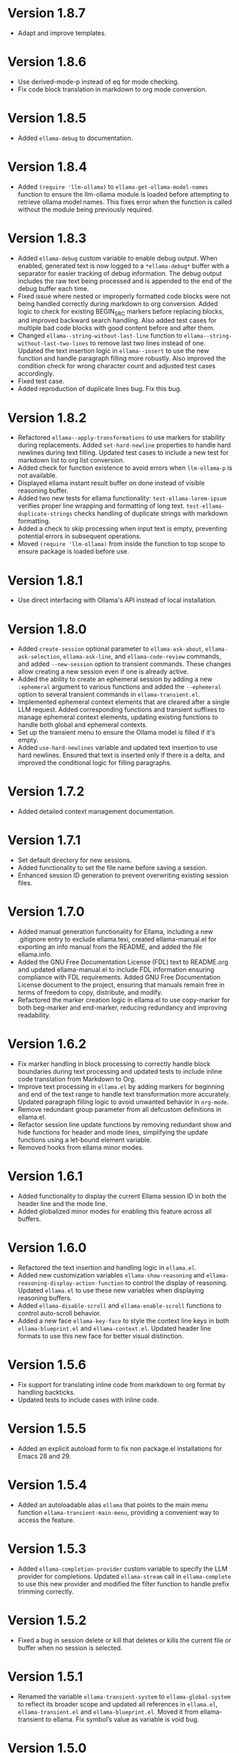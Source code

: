 * Version 1.8.7
- Adapt and improve templates.
* Version 1.8.6
- Use derived-mode-p instead of eq for mode checking.
- Fix code block translation in markdown to org mode conversion.
* Version 1.8.5
- Added ~ellama-debug~ to documentation.
* Version 1.8.4
- Added ~(require 'llm-ollama)~ to ~ellama-get-ollama-model-names~ function to
  ensure the llm-ollama module is loaded before attempting to retrieve ollama
  model names. This fixes error when the function is called without the module
  being previously required.
* Version 1.8.3
- Added ~ellama-debug~ custom variable to enable debug output. When enabled,
  generated text is now logged to a ~*ellama-debug*~ buffer with a separator for
  easier tracking of debug information. The debug output includes the raw text
  being processed and is appended to the end of the debug buffer each time.
- Fixed issue where nested or improperly formatted code blocks were not being
  handled correctly during markdown to org conversion. Added logic to check for
  existing BEGIN_SRC markers before replacing blocks, and improved backward
  search handling. Also added test cases for multiple bad code blocks with good
  content before and after them.
- Changed ~ellama--string-without-last-line~ function to
  ~ellama--string-without-last-two-lines~ to remove last two lines instead of
  one. Updated the text insertion logic in ~ellama--insert~ to use the new
  function and handle paragraph filling more robustly. Also improved the
  condition check for wrong character count and adjusted test cases accordingly.
- Fixed test case.
- Added reproduction of duplicate lines bug. Fix this bug.
* Version 1.8.2
- Refactored ~ellama--apply-transformations~ to use markers for stability during
  replacements. Added ~set-hard-newline~ properties to handle hard newlines during
  text filling. Updated test cases to include a new test for markdown list to
  org list conversion.
- Added check for function existence to avoid errors when ~llm-ollama-p~ is not
  available.
- Displayed ellama instant result buffer on done instead of visible reasoning
  buffer.
- Added two new tests for ellama functionality: ~test-ellama-lorem-ipsum~
  verifies proper line wrapping and formatting of long text.
  ~test-ellama-duplicate-strings~ checks handling of duplicate strings with
  markdown formatting.
- Added a check to skip processing when input text is empty, preventing
  potential errors in subsequent operations.
- Moved ~(require 'llm-ollama)~ from inside the function to top scope to ensure
  package is loaded before use.
* Version 1.8.1
- Use direct interfacing with Ollama's API instead of local installation.
* Version 1.8.0
- Added ~create-session~ optional parameter to ~ellama-ask-about~,
  ~ellama-ask-selection~, ~ellama-ask-line~, and ~ellama-code-review~ commands,
  and added ~--new-session~ option to transient commands. These changes allow
  creating a new session even if one is already active.
- Added the ability to create an ephemeral session by adding a new ~:ephemeral~
  argument to various functions and added the ~--ephemeral~ option to several
  transient commands in ~ellama-transient.el~.
- Implemented ephemeral context elements that are cleared after a single LLM
  request. Added corresponding functions and transient suffixes to manage
  ephemeral context elements, updating existing functions to handle both global
  and ephemeral contexts.
- Set up the transient menu to ensure the Ollama model is filled if it's empty.
- Added ~use-hard-newlines~ variable and updated text insertion to use hard
  newlines. Ensured that text is inserted only if there is a delta, and improved
  the conditional logic for filling paragraphs.
* Version 1.7.2
- Added detailed context management documentation.
* Version 1.7.1
- Set default directory for new sessions.
- Added functionality to set the file name before saving a session.
- Enhanced session ID generation to prevent overwriting existing session files.
* Version 1.7.0
- Added manual generation functionality for Ellama, including a new .gitignore
  entry to exclude ellama.texi, created ellama-manual.el for exporting an info
  manual from the README, and added the file ellama.info.
- Added the GNU Free Documentation License (FDL) text to README.org and updated
  ellama-manual.el to include FDL information ensuring compliance with FDL
  requirements. Added GNU Free Documentation License document to the project,
  ensuring that manuals remain free in terms of freedom to copy, distribute, and
  modify.
- Refactored the marker creation logic in ellama.el to use copy-marker for both
  beg-marker and end-marker, reducing redundancy and improving readability.
* Version 1.6.2
- Fix marker handling in block processing to correctly handle block boundaries
  during text processing and updated tests to include inline code translation
  from Markdown to Org.
- Improve text processing in ~ellama.el~ by adding markers for beginning and end
  of the text range to handle text transformation more accurately. Updated
  paragraph filling logic to avoid unwanted behavior in ~org-mode~.
- Remove redundant group parameter from all defcustom definitions in ellama.el.
- Refactor session line update functions by removing redundant show and hide
  functions for header and mode lines, simplifying the update functions using a
  let-bound element variable.
- Removed hooks from ellama minor modes.
* Version 1.6.1
- Added functionality to display the current Ellama session ID in both the
  header line and the mode line.
- Added globalized minor modes for enabling this feature across all buffers.
* Version 1.6.0
- Refactored the text insertion and handling logic in ~ellama.el~.
- Added new customization variables ~ellama-show-reasoning~ and
  ~ellama-reasoning-display-action-function~ to control the display of
  reasoning. Updated ~ellama.el~ to use these new variables when displaying
  reasoning buffers.
- Added ~ellama-disable-scroll~ and ~ellama-enable-scroll~ functions to control
  auto-scroll behavior.
- Added a new face ~ellama-key-face~ to style the context line keys in both
  ~ellama-blueprint.el~ and ~ellama-context.el~. Updated header line formats to
  use this new face for better visual distinction.
* Version 1.5.6
- Fix support for translating inline code from markdown to org format by
  handling backticks.
- Updated tests to include cases with inline code.
* Version 1.5.5
- Added an explicit autoload form to fix non package.el installations for Emacs
  28 and 29.
* Version 1.5.4
- Added an autoloadable alias ~ellama~ that points to the main menu function
  ~ellama-transient-main-menu~, providing a convenient way to access the
  feature.
* Version 1.5.3
- Added ~ellama-completion-provider~ custom variable to specify the LLM provider
  for completions. Updated ~ellama-stream~ call in ~ellama-complete~ to use this new
  provider and modified the filter function to handle prefix trimming correctly.
* Version 1.5.2
- Fixed a bug in session delete or kill that deletes or kills the current file
  or buffer when no session is selected.
* Version 1.5.1
- Renamed the variable ~ellama-transient-system~ to ~ellama-global-system~ to
  reflect its broader scope and updated all references in ~ellama.el~,
  ~ellama-transient.el~ and ~ellama-blueprint.el~. Moved it from
  ellama-transient to ellama. Fix symbol’s value as variable is void bug.
* Version 1.5.0
**** Code Refactoring and Modularity
- Moved transient menu-related functions and variables from ~ellama.el~ to
  ~ellama-transient.el~.
- Created ~ellama-context.el~ for context-related functions, variables, and
  classes.
- Moved blueprint-related code from ~ellama.el~ to ~ellama-blueprint.el~.

**** System Message Support
- Added system message support with new functions and variables in
  ~ellama-blueprint.el~ and ~ellama-transient.el~.
- Updated keybindings and transient menus to include system message options.
- Modified ~ellama-stream~ to use the transient system message if not provided
  explicitly.

**** Functionality Enhancements
- Updated ~ellama-summarize-prompt-template~ with new summarization
  instructions.
- Modified ~ellama-instant~ calls in ~ellama-summarize~ and
  ~ellama-summarize-kill-ring~.
- Updated translation template for better structure and added Org-mode to
  Markdown conversion.
- Added ~ellama-fix-parens~ function to remove unnecessary parentheses after
  template insertion.
- Refined ~ellama-complete~ function for more accurate response trimming.

**** Blueprints Support Enhancements
- Added ~ellama-blueprint-run~ function to run a chat with an LLM using a
  specified blueprint and optional pre-filled variables.
- Added documentation for blueprints in the README file.
- Added a new transient prefix command ~ellama-transient-blueprint-menu~ for
  managing blueprint-related commands, including creating blueprints from buffer
  or as new ones, and chatting with selected blueprints.
- Added a main menu option for chatting with blueprints.
- Added custom variable ~ellama-blueprints~ to store user-defined blueprints.
- Created commands ~ellama-create-blueprint~ and ~ellama-new-blueprint~ for
  creating new blueprints from an existing one and from scratch.

* Version 1.4.5
- Fix compat dependency version.
* Version 1.4.4
- Ensured that the buffer ~ellama--context-buffer~ is created if it does not
  exist before attempting to update and show context to prevent errors related
  to non-existent buffers.
- Added calls to ~ellama-update-context-show~ in both header line and mode line
  minor modes to ensure context is shown when these modes are toggled.
* Version 1.4.3
- Added fallback mechanism to use the first available Ollama chat model when no
  specific provider is defined for various ellama functions, ensuring that a
  valid provider is always used and preventing potential errors in scenarios
  where providers are not explicitly set.
- Refactored ~ellama--scroll~ to accept an optional POINT argument, allowing the
  function to go to that specific point before scrolling. Updated the caller
  ~ellama-update-buffer~ to pass the new point.
- Refactored the ~ellama-preview-context-mode~ by renaming the quit command key
  binding to use a custom function ~ellama-kill-current-buffer~. Added a header
  line format that displays the quit command instruction.
- Added a new function ~ellama-send-buffer-to-new-chat-then-kill~ to send the
  current buffer to a new chat session and then kill it. Updated the keybinding
  in ~ellama-blueprint-mode-map~ to use this new function instead of the old
  one.
- Added a new function ~ellama-kill-current-buffer~ and updated the keymap in
  ~ellama-blueprint-mode-map~ to use this function instead of an anonymous
  lambda. Also, updated the header line format to display the correct command
  names using ~substitute-command-keys~.
- Removed redisplay call to prevent flickering.
- Ensure ~llm-ollama~ dependency are loaded.
* Version 1.4.2
- Fixed the auto-scroll logic in ~ellama.el~ to ensure it correctly sets and
  resets ~stop-scroll~ based on cursor position changes.
- Added a ~redisplay~ call at the end of ~ellama--scroll~ to force a refresh of
  the window display to correctly handle auto-scroll of unfocused windows.
* Version 1.4.1
- Fixed a bug where users couldn't move the cursor during generation when
  auto-scroll was enabled.
* Version 1.4.0
- Improved transient menus.
- Added ellama-session-kill functionality.
- Added community prompt collection feature.
- Refactored ~ellama-context-mode~ to be a major mode.
- Added functionality to remove context elements by name.
- Added option to always show context line in header or mode line.
* Version 1.3.0
- Implemented ellama context header line and mode line features.
- Added ~ellama-context-header-line-mode~, ~ellama-context-mode-line-mode~ and
  its global versions.
- Session renaming functionality improvements.
- Improved session deletion.
- Renamed ~ellama-session-remove~ to ~ellama-session-delete~.
- Removed ~ellama-long-lines-length~ customization and related usage
* Version 1.2.5
- Fix scroll function.
* Version 1.2.4
- Improve the default behavior of auto-scroll. It will now move the
  cursor to the end of the ellama-chat buffer and enable auto-scroll
  for all buffers, not just chat buffers.
* Version 1.2.3
- Remove default ellama provider.
- Use first available ollama chat model if ellama provider not set.
  Ensure ~ellama~ is usable with zero configuration.
* Version 1.2.2
- Fix org to markdown conversion with broken links.
* Version 1.2.1
- Add ~ellama-context-add-directory~ command.
* Version 1.2.0
- Add interactive context management in special buffer with preview.
- Fix context element ordering.
- Deprecate local session context.
- Add option to toggle posframe showing global context.
- Add instruction document for simplify help from ellama.
* Version 1.1.7
- Added transient suffix to load model from the current session.
* Version 1.1.6
- Add system message support to ~ellama-stream~, ~ellama-chat~ and
  ~ellama-instant~.
- Fix think tag handling for some models.
- Provide buffer to all ~kill-buffer~ calls. Tried to fix an
  unreproducible in my environment bug.
* Version 1.1.5
- Fix cancel current stream by pressing ~C-g~ in buffer with active
  streaming.
* Version 1.1.4
- Improve the accuracy and reliability of the
  ~ellama-semantic-similar-p~ function.
* Version 1.1.3
- Ensure unique elements in session and global contexts.
- Change default transient host and port to fix ollama provider setup.
- Deactivate ellama session on setting ellama-provider.
- Added functionality to convert Org mode content to Markdown when
  extracting buffer or file content for the context. This ensures that
  any Org mode files are properly formatted as Markdown before being
  processed further.
* Version 1.1.2
- Clear session context when resetting context to prevent unexpected
  behavior.
* Version 1.1.1
- Improve ~ellama-add-selection~.
- Add buffer quote context element.
* Version 1.1.0
- Enhancing interaction with reasoning models. Thinking tags within
  session buffers will be collapsed by default after generation.
  Outside of ellama sessions reasoning will be removed from model
  output. This ensures a seamless experience for users interacting
  with reasoning models.
* Version 1.0.3
- Unquote symbols in ~ellama-provider-list~.
* Version 1.0.2
- Add ollama model selection to transient menu.
* Version 1.0.1
- Refactor ellama-code-add function for better efficiency. Remove
  redundant context handling in ~ellama-code-add~. Simplify the prompt
  template by removing unnecessary context instructions. Improve
  function documentation for clarity. Add region selection handling
  outside of ~ellama-stream~ call.
* Version 1.0.0
- Added ~ellama-write~ command.
- Added ~ellama-proofread~ command.
- Added global context management, including functions to reset context.
* Version 0.13.11
- Add function ~ellama-make-semantic-similar-p-with-context~ that
  return test function for checking if two provided texts are meaning
  the same in provided context. It can be useful for creating
  semantically uniq lists of strings.
* Version 0.13.10
- Refactor file name fixing logic. Change the regular expression for
  handling forbidden filename characters to improve efficiency.
* Version 0.13.9
- Fix adding buffer to context.
* Version 0.13.8
- Fixed file name generation for all operating systems.
- Fix disable paragraphs filling.
- Add ~ellama-define-word~ command to transient menu.
- Add ~ellama-generate-name-by-reasoning-llm~ funtion to use
r1 distilled models for naming new sessions.
* Version 0.13.7
- Add missing requires for integration tests.
* Version 0.13.6
- Add function ~ellama-semantic-similar-p~. It can be useful for
  creating lists without duplicates by meaning.
- Add integration tests.
* Version 0.13.5
- Fix defcustom validation. Remove unnecessary quote.
* Version 0.13.4
- Add string list extraction functions. Can be useful for creating LLM workflows.
* Version 0.13.3
- Refactor markdown to org translation.
- Fix bug when transformations was applied inside code blocks.
* Version 0.13.2
- Fix inline latex translation during markdown to org transformations.
* Version 0.13.1
- Add support for extra information in ellama session.
* Version 0.13.0
- Add command ~ellama-chat-send-last-message~ to compose and modify
  messages within the chat buffer and send them directly from there.
- Add ~ellama-chat-display-action-function~ and
  ~ellama-instant-display-action-function~ custom variables to
  customize display buffers behaviour.
* Version 0.12.8
- Provide code review in chat session.
- Improve code review prompt template.
* Version 0.12.7
- Add change command to transient menu.
* Version 0.12.6
- Fixed transient dependency version.
- Refined the code for lazy loading some dependencies.
* Version 0.12.5
- Add coding provider customization option.
* Version 0.12.4
- Fix documentation.
- Improve translation template.
- Improve commit message template.
* Version 0.12.3
- Add separated summarization provider customization option.
- Improve summarization prompt template.
* Version 0.12.2
- Add problem solving chains to transient menu.
* Version 0.12.1
- Fix bug when user can't create new session with universal prefix argument.
* Version 0.12.0
- Add transient menu.
* Version 0.11.14
- Add interactive template modification for ellama-improve-* functions
  with universal prefix argument.
* Version 0.11.13
- Add ability to use sessions in other elisp packages.
* Version 0.11.12
- Fix ellama providers validation.
* Version 0.11.11
- Fix llm provider custom variables types.
* Version 0.11.10
- Fix commit message generation for partial commits.
* Version 0.11.9
- Fix issue when current window was changed after calling
  ~ellama-generate-commit-message~.
- Add ~ellama-generate-commit-message~ to keymap.
* Version 0.11.8
- Allow ollama-binary to accept the executable's base name.
* Version 0.11.7
- Add commit message generation.
* Version 0.11.6
- Add link to quoted content in a separate buffer.
* Version 0.11.5
- Prevent unnecessary line breaks at the end of generated text.
* Version 0.11.4
- Improve code templates and auto-naming.
* Version 0.11.3
- Fix autoscrolling for editing commands.
* Version 0.11.2
- Inability to use closures on stream done is fixed.
* Version 0.11.1
- Add function ~ellama-context-add-text~ for non-intercative usage.
* Version 0.11.0
- Refactor markdown to org conversion code. Now all transformations
  will be applied only outside of code blocks.
* Version 0.10.2
- Fix bug when translation from markdown to org syntax breaks python
  code blocks.
* Version 0.10.1
- Add ~ellama-solve-domain-specific-problem~ command. It leverages the
  popular "act like a professional" prompt engineering method,
  enhanced by an automated planning step.
* Version 0.10.0
- Add ~ellama-solve-reasoning-problem~ command that implements
  [[https://arxiv.org/pdf/2406.12442][Absctraction of Thought]] technique. It uses a chain of multiple
  messages to LLM and help it to provide much better answers on
  reasoning problems. Even small LLMs like [[https://ollama.com/library/phi3][phi3-mini]] provides much
  better results on reasoning tasks using AoT.
* Version 0.9.11
- Transform org quote content to avoid rendering issues.
* Version 0.9.10
- Add file quote context elements.
* Version 0.9.9
- Add info node quote context elements.
* Version 0.9.8
- Copy context from previous session on creating new session. This is
  useful when you create new session by calling ~ellama-ask-about~
  with prefix argument.
* Version 0.9.7
- Add webpage quote context elements.
* Version 0.9.6
- Improve code blocks translation from markdown to org.
* Version 0.9.5
- Establish a fresh chat session whenever the ~ellama-chat~ function
  is invoked with a provider different from the one currently in use.
* Version 0.9.4
- Improve code blocks translation from markdown to org.
* Version 0.9.3
- Support summarize shr url at point (eww and elfeed).
- Add ellama-chain function for chaining multiple calls to LLMs.
* Version 0.9.2
- Allow summarizing urls withoud doctype tag.
- Summarize url at point.
* Version 0.9.1
- Add summarize killring command.
* Version 0.9.0
- Improve context management. Make it extendable.
* Version 0.8.14
- Don't insert blank line on code change actions.
* Version 0.8.13
- Simplify switching between org and markdown.
* Version 0.8.12
- Construct a local list instead of pushin to global one.
* Version 0.8.11
- Remove ~dash~ dependency.
- Remove function ~ellama--fill-string~.
- Rewrite function ~ellama--fill-long-lines~ to use ~fill-region~.
- Use ~thread-last~ instead of ~->>~ from ~dash~.
* Version 0.8.10
- Fix context for chat translation.
- Refactor translations.
- Add command for current buffer translation.
* Version 0.8.9
- Add chat translation.
* Version 0.8.8
- Fix some bad markdown to org translations.
* Version 0.8.7
- Fix interactive local model selection for emacs 28.
* Version 0.8.6
- Add provider to ~ellama-chat~ arguments.
* Version 0.8.5
- Improve working with context:
  - Fix some ~org-mode~ links.
  - Add command for adding info nodes into context.
  - Fix keybindings documentation.
* Version 0.8.4
- Fix keybindings. Keymap prefix now not set by default to prevent
  usage of reserved for end user customisation keys.
* Version 0.8.3
- Fix non-chat commands.
* Version 0.8.2
- Fix chat on model switching.
* Version 0.8.1
- Add naming scheme user option.
* Version 0.8.0
- Add context management.
* Version 0.7.7
- Apply markdown-to-org filter consistently.
* Version 0.7.6
- Eliminate eval call.
* Version 0.7.5
- Make ellama-request-mode for cancel active requests.
* Version 0.7.4
- Avoid advising global functions. Use minor modes instead.
* Version 0.7.3
- Add sessions auto save. If not set will not use named files for new
  sessions. Enabled by default.
- ~ellama-major-mode~ used instead of ~ellama-instant-mode~ and used
  not only for ellama instant buffers, but also for ellama chat
  buffers.
* Version 0.7.2
- Replace / with _ in new note filenames to prevent errors.
* Version 0.7.1
- Improve markdown to org conversion.
- Move readme from markdown to org.
* Version 0.7.0
- Switch from markdown to org-mode.
- Fix bug in session management on buffer kill.
- Decrease pressure to garbage collector during text generation.
* Version 0.6.0
- Implement session management.
* Version 0.5.8
- Fix typo in predefined prompts.
* Version 0.5.7
- Add ellama-nick-prefix custom variable.
* Version 0.5.6
- Add llm name to generated ellama name.
* Version 0.5.5
- Add ellama-chat-done-callback.
* Version 0.5.4
- Support interactive switch models on remote host.
* Version 0.5.3
- Support cancellation.
* Version 0.5.2
- Make default prompt templates customizable.
* Version 0.5.1
- Use more meaningful buffer names.
* Version 0.5.0
- Eliminate aliases.
* Version 0.4.14
- Extract ellama-chat-done to separate function.
* Version 0.4.13
- Use custom-set-default in set function for custom variables.
* Version 0.4.12
- Add option to customize paragraphs filling behaviour.
* Version 0.4.11
- Fix compilation
* Version 0.4.10
- Add customization group.
- Call ellama-setup-keymap on prefix change.
* Version 0.4.9
- Call fill-region only for non-programming modes.
* Version 0.4.8
- Improve lines wrapping.
* Version 0.4.7
- Simplify scroll logic.
* Version 0.4.6
- Fix code trimming.
* Version 0.4.5
- Refactoring. Eliminate duplicated code.
- Fix minor bugs with error handling.
* Version 0.4.4
- Fix ellama-render interactive spec.
* Version 0.4.3
- Fix scrolling during generation.
- Add auto scrolling for all commands.
* Version 0.4.2
- Add auto scrolling. Disabled by default.
* Version 0.4.1
- Fix adding and completing code. Do it inline instead of end of buffer.
* Version 0.4.0
- Add interactive provider selection.
* Version 0.3.2
- Change keymap prefix to prevent default binding overwriting.
* Version 0.3.1
- Minor fixes in custom variables.
* Version 0.3.0
- Add keymap.
* Version 0.2.0
- Move to GNU ELPA.

